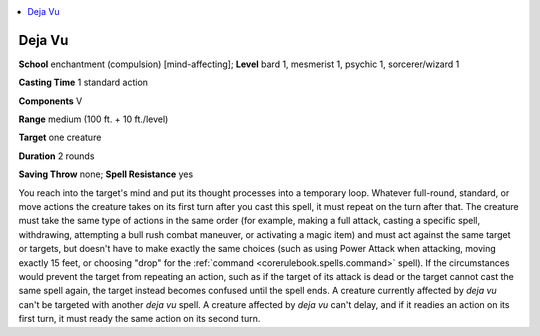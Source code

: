 
.. _`occultadventures.spells.dejavu`:

.. contents:: \ 

.. _`occultadventures.spells.dejavu#deja_vu`:

Deja Vu
========

\ **School**\  enchantment (compulsion) [mind-affecting]; \ **Level**\  bard 1, mesmerist 1, psychic 1, sorcerer/wizard 1

\ **Casting Time**\  1 standard action

\ **Components**\  V

\ **Range**\  medium (100 ft. + 10 ft./level)

\ **Target**\  one creature

\ **Duration**\  2 rounds

\ **Saving Throw**\  none; \ **Spell Resistance**\  yes

You reach into the target's mind and put its thought processes into a temporary loop. Whatever full-round, standard, or move actions the creature takes on its first turn after you cast this spell, it must repeat on the turn after that. The creature must take the same type of actions in the same order (for example, making a full attack, casting a specific spell, withdrawing, attempting a bull rush combat maneuver, or activating a magic item) and must act against the same target or targets, but doesn't have to make exactly the same choices (such as using Power Attack when attacking, moving exactly 15 feet, or choosing "drop" for the :ref:`command <corerulebook.spells.command>`\  spell). If the circumstances would prevent the target from repeating an action, such as if the target of its attack is dead or the target cannot cast the same spell again, the target instead becomes confused until the spell ends. A creature currently affected by \ *deja vu*\  can't be targeted with another \ *deja vu*\  spell. A creature affected by \ *deja vu*\  can't delay, and if it readies an action on its first turn, it must ready the same action on its second turn.

